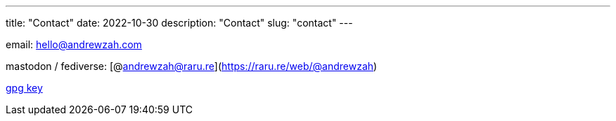 ---
title: "Contact"
date: 2022-10-30
description: "Contact"
slug: "contact"
---

email: mailto:hello@andrewzah.com[hello@andrewzah.com]

mastodon / fediverse: [@andrewzah@raru.re](https://raru.re/web/@andrewzah)

link:/D87BD9DCF11BACD6CDB40CB213732FB13E61E0BE.pubkey[gpg key]

